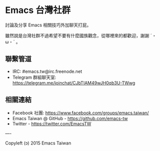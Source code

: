 * Emacs 台灣社群

討論及分享 Emacs 相關技巧外加聊天打屁。

雖然說是台灣社群不過希望不要有什麼國族觀念，從哪裡來的都歡迎，謝謝 ˊ・ω・ˋ 。

** 聯繫管道

- IRC: #emacs.tw@irc.freenode.net
- Telegram 群組聊天室: https://telegram.me/joinchat/CJbTIAM49wJH0qb3U-TWwg

** 相關連結

- Facebook 社團: https://www.facebook.com/groups/emacs.taiwan/
- Emacs Taiwan @ GitHub - https://github.com/emacs-tw
- Twitter - https://twitter.com/EmacsTW
 
----

Copyleft (ɔ) 2015 Emacs Taiwan
